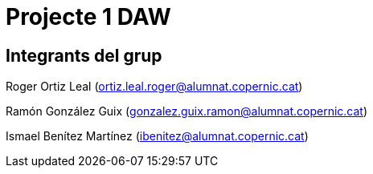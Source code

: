 = Projecte 1 DAW

== Integrants del grup
****
Roger Ortiz Leal (ortiz.leal.roger@alumnat.copernic.cat)

Ramón González Guix (gonzalez.guix.ramon@alumnat.copernic.cat)

Ismael Benítez Martínez (ibenitez@alumnat.copernic.cat)
****